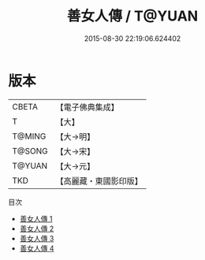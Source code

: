 #+TITLE: 善女人傳 / T@YUAN

#+DATE: 2015-08-30 22:19:06.624402
* 版本
 |     CBETA|【電子佛典集成】|
 |         T|【大】     |
 |    T@MING|【大→明】   |
 |    T@SONG|【大→宋】   |
 |    T@YUAN|【大→元】   |
 |       TKD|【高麗藏・東國影印版】|
目次
 - [[file:KR6r0056_001.txt][善女人傳 1]]
 - [[file:KR6r0056_002.txt][善女人傳 2]]
 - [[file:KR6r0056_003.txt][善女人傳 3]]
 - [[file:KR6r0056_004.txt][善女人傳 4]]
